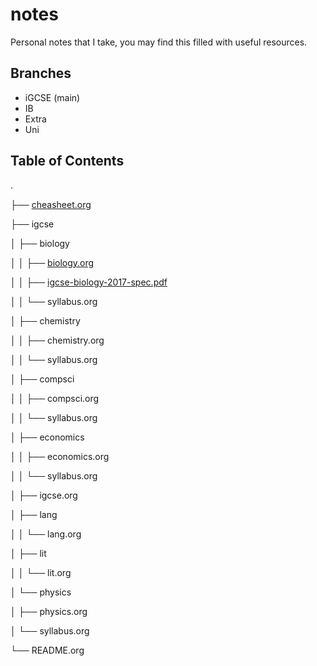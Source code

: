 * notes
Personal notes that I take, you may find this filled with useful resources.

** Branches
- iGCSE (main)
- IB
- Extra
- Uni

** Table of Contents

.

├── [[file:cheatsheet.org][cheasheet.org]]

├── igcse

│  ├── biology

│  │  ├── [[file:igcse/biology/biology.ogr][biology.org]]

│  │  ├── [[file:igcse/biology/igcse-biology-2017-spec.pdf][igcse-biology-2017-spec.pdf]]

│  │  └── syllabus.org

│  ├── chemistry

│  │  ├── chemistry.org

│  │  └── syllabus.org

│  ├── compsci

│  │  ├── compsci.org

│  │  └── syllabus.org

│  ├── economics

│  │  ├── economics.org

│  │  └── syllabus.org

│  ├── igcse.org

│  ├── lang

│  │  └── lang.org

│  ├── lit

│  │  └── lit.org

│  └── physics

│     ├── physics.org

│     └── syllabus.org

└── README.org
